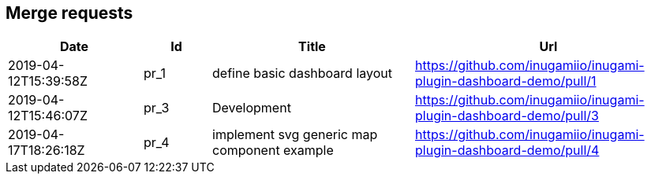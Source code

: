 == Merge requests
[cols="2,1,3,4", options="header"]
|===
|Date | Id | Title | Url

|2019-04-12T15:39:58Z
|pr_1
|define basic dashboard layout
|https://github.com/inugamiio/inugami-plugin-dashboard-demo/pull/1

|2019-04-12T15:46:07Z
|pr_3
|Development
|https://github.com/inugamiio/inugami-plugin-dashboard-demo/pull/3

|2019-04-17T18:26:18Z
|pr_4
|implement svg generic map component example
|https://github.com/inugamiio/inugami-plugin-dashboard-demo/pull/4

|===
